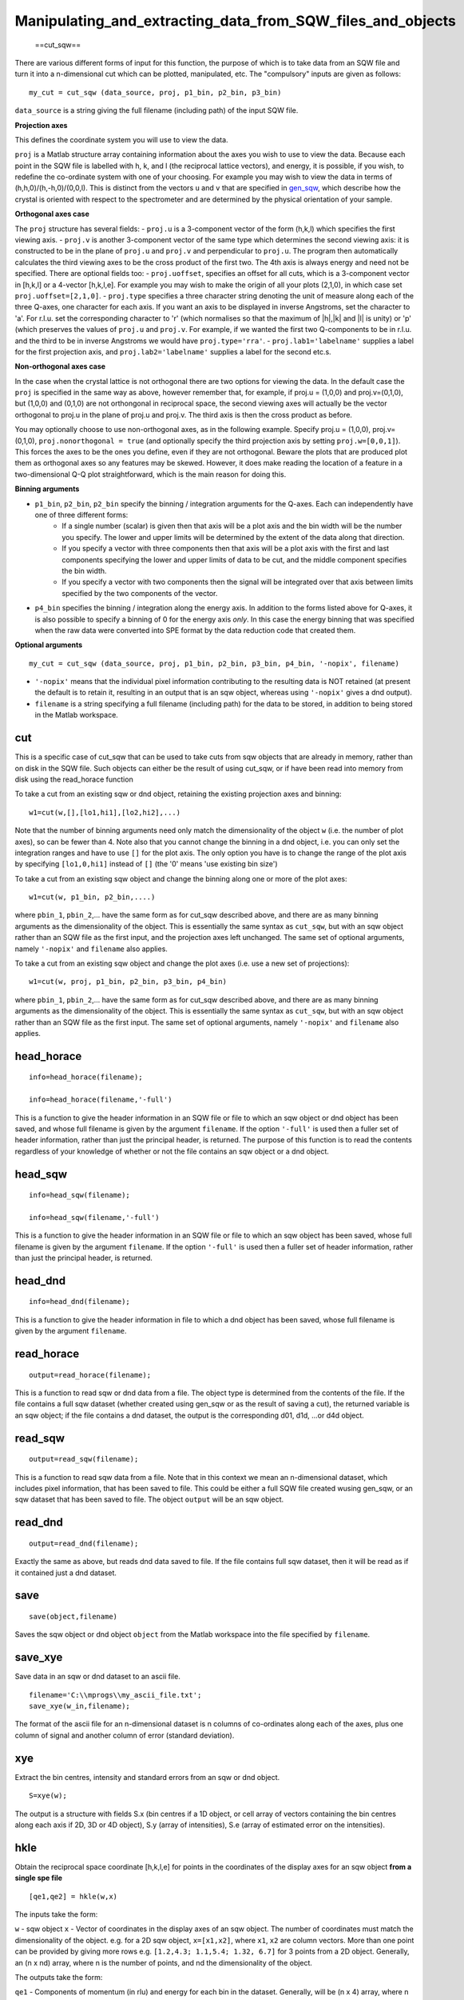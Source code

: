 ###########################################################
Manipulating_and_extracting_data_from_SQW_files_and_objects
###########################################################

 ==cut_sqw==

There are various different forms of input for this function, the purpose of which is to take data from an SQW file and turn it into a n-dimensional cut which can be plotted, manipulated, etc. The "compulsory" inputs are given as follows:




::


   
   my_cut = cut_sqw (data_source, proj, p1_bin, p2_bin, p3_bin)
   



\ ``data_source`` is a string giving the full filename (including path) of the input SQW file.

\ **Projection axes**

This defines the coordinate system you will use to view the data.

\ ``proj`` is a Matlab structure array containing information about the axes you wish to use to view the data. Because each point in the SQW file is labelled with h, k, and l (the reciprocal lattice vectors), and energy, it is possible, if you wish, to redefine the co-ordinate system with one of your choosing. For example you may wish to view the data in terms of (h,h,0)/(h,-h,0)/(0,0,l). This is distinct from the vectors ``u`` and ``v`` that are specified in `gen_sqw <List_of_functions#gen_sqw>`__, which describe how the crystal is oriented with respect to the spectrometer and are determined by the physical orientation of your sample.

\ **Orthogonal axes case**

The ``proj`` structure has several fields:
- ``proj.u`` is a 3-component vector of the form (h,k,l) which specifies the first viewing axis.
- ``proj.v`` is another 3-component vector of the same type which determines the second viewing axis: it is constructed to be in the plane of ``proj.u`` and ``proj.v`` and perpendicular to ``proj.u``.
The program then automatically calculates the third viewing axes to be the cross product of the first two. The 4th axis is always energy and need not be specified. 
There are optional fields too:
- ``proj.uoffset``, specifies an offset for all cuts, which is a 3-component vector in [h,k,l] or a 4-vector [h,k,l,e]. For example you may wish to make the origin of all your plots (2,1,0), in which case set ``proj.uoffset=[2,1,0]``.
- ``proj.type`` specifies a three character string denoting the unit of measure along each of the three Q-axes, one character for each axis. If you want an axis to be displayed in inverse Angstroms, set the character to 'a'. For r.l.u. set the corresponding character to 'r' (which normalises so that the maximum of \|h|,|k\| and \|l\| is unity) or 'p' (which preserves the values of ``proj.u`` and ``proj.v``. For example, if we wanted the first two Q-components to be in r.l.u. and the third to be in inverse Angstroms we would have ``proj.type='rra'``.
- ``proj.lab1='labelname'`` supplies a label for the first projection axis, and ``proj.lab2='labelname'`` supplies a label for the second etc.s.

\ **Non-orthogonal axes case**

In the case when the crystal lattice is not orthogonal there are two options for viewing the data. In the default case the ``proj`` is specified in the same way as above, however remember that, for example, if proj.u = (1,0,0) and proj.v=(0,1,0), but (1,0,0) and (0,1,0) are not orthongonal in reciprocal space, the second viewing axes will actually be the vector orthogonal to proj.u in the plane of proj.u and proj.v. The third axis is then the cross product as before.

You may optionally choose to use non-orthogonal axes, as in the following example. Specify proj.u = (1,0,0), proj.v=(0,1,0), ``proj.nonorthogonal = true`` (and optionally specify the third projection axis by setting ``proj.w=[0,0,1]``). This forces the axes to be the ones you define, even if they are not orthogonal. Beware the plots that are produced plot them as orthogonal axes so any features may be skewed. However, it does make reading the location of a feature in a two-dimensional Q-Q plot straightforward, which is the main reason for doing this.

\ **Binning arguments**

- ``p1_bin``, ``p2_bin``, ``p2_bin`` specify the binning / integration arguments for the Q-axes. Each can independently have one of three different forms:
   - If a single number (scalar) is given then that axis will be a plot axis and the bin width will be the number you specify. The lower and upper limits will be determined by the extent of the data along that direction.
   - If you specify a vector with three components then that axis will be a plot axis with the first and last components specifying the lower and upper limits of data to be cut, and the middle component specifies the bin width.
   - If you specify a vector with two components then the signal will be integrated over that axis between limits specified by the two components of the vector.

- ``p4_bin`` specifies the binning / integration along the energy axis. In addition to the forms listed above for Q-axes, it is also possible to specify a binning of 0 for the energy axis *only*. In this case the energy binning that was specified when the raw data were converted into SPE format by the data reduction code that created them.

\ **Optional arguments**




::


   
   my_cut = cut_sqw (data_source, proj, p1_bin, p2_bin, p3_bin, p4_bin, '-nopix', filename)
   



- ``'-nopix'`` means that the individual pixel information contributing to the resulting data is NOT retained (at present the default is to retain it, resulting in an output that is an sqw object, whereas using ``'-nopix'`` gives a dnd output).
- ``filename`` is a string specifying a full filename (including path) for the data to be stored, in addition to being stored in the Matlab workspace. 



cut
===



This is a specific case of cut_sqw that can be used to take cuts from sqw objects that are already in memory, rather than on disk in the SQW file. Such objects can either be the result of using cut_sqw, or if have been read into memory from disk using the read_horace function

To take a cut from an existing sqw or dnd object, retaining the existing projection axes and binning:




::


   
   w1=cut(w,[],[lo1,hi1],[lo2,hi2],...)
   



Note that the number of binning arguments need only match the dimensionality of the object ``w`` (i.e. the number of plot axes), so can be fewer than 4. Note also that you cannot change the binning in a dnd object, i.e. you can only set the integration ranges and have to use ``[]`` for the plot axis. The only option you have is to change the range of the plot axis by specifying ``[lo1,0,hi1]`` instead of ``[]`` (the '0' means 'use existing bin size')

To take a cut from an existing sqw object and change the binning along one or more of the plot axes:




::


   
   w1=cut(w, p1_bin, p2_bin,....)
   


where ``pbin_1``, ``pbin_2``,... have the same form as for cut_sqw described above, and there are as many binning arguments as the dimensionality of the object. This is essentially the same syntax as ``cut_sqw``, but with an sqw object rather than an SQW file as the first input, and the projection axes left unchanged. The same set of optional arguments, namely ``'-nopix'`` and ``filename`` also applies.

To take a cut from an existing sqw object and change the plot axes (i.e. use a new set of projections):




::


   
   w1=cut(w, proj, p1_bin, p2_bin, p3_bin, p4_bin)
   



where ``pbin_1``, ``pbin_2``,... have the same form as for cut_sqw described above, and there are as many binning arguments as the dimensionality of the object. This is essentially the same syntax as ``cut_sqw``, but with an sqw object rather than an SQW file as the first input. The same set of optional arguments, namely ``'-nopix'`` and ``filename`` also applies.



head_horace
===========






::


   
   info=head_horace(filename);
   
   info=head_horace(filename,'-full')
   



This is a function to give the header information in an SQW file or file to which an sqw object or dnd object has been saved, and whose full filename is given by the argument ``filename``. If the option ``'-full'`` is used then a fuller set of header information, rather than just the principal header, is returned. The purpose of this function is to read the contents regardless of your knowledge of whether or not the file contains an sqw object or a dnd object.



head_sqw
========






::


   
   info=head_sqw(filename);
   
   info=head_sqw(filename,'-full')
   



This is a function to give the header information in an SQW file or file to which an sqw object has been saved, whose full filename is given by the argument ``filename``. If the option ``'-full'`` is used then a fuller set of header information, rather than just the principal header, is returned.



head_dnd
========






::


   
   info=head_dnd(filename);
   



This is a function to give the header information in file to which a dnd object has been saved, whose full filename is given by the argument ``filename``.



read_horace
===========






::


   
   output=read_horace(filename);
   



This is a function to read sqw or dnd data from a file. The object type is determined from the contents of the file. If the file contains a full sqw dataset (whether created using gen_sqw or as the result of saving a cut), the returned variable is an sqw object; if the file contains a dnd dataset, the output is the corresponding d01, d1d, ...or d4d object.



read_sqw
========






::


   
   output=read_sqw(filename);
   



This is a function to read sqw data from a file. Note that in this context we mean an n-dimensional dataset, which includes pixel information, that has been saved to file. This could be either a full SQW file created wusing gen_sqw, or an sqw dataset that has been saved to file. The object ``output`` will be an sqw object.



read_dnd
========






::


   
   output=read_dnd(filename);
   



Exactly the same as above, but reads dnd data saved to file. If the file contains full sqw dataset, then it will be read as if it contained just a dnd dataset.



save
====






::


   
   save(object,filename)
   



Saves the sqw object or dnd object ``object`` from the Matlab workspace into the file specified by ``filename``.



save_xye
========



Save data in an sqw or dnd dataset to an ascii file.




::


   
   filename='C:\\mprogs\\my_ascii_file.txt';
   save_xye(w_in,filename);
   



The format of the ascii file for an n-dimensional dataset is n columns of co-ordinates along each of the axes, plus one column of signal and another column of error (standard deviation).



xye
===



Extract the bin centres, intensity and standard errors from an sqw or dnd object.




::


   
   S=xye(w);
   



The output is a structure with fields S.x (bin centres if a 1D object, or cell array of vectors containing the bin centres along each axis if 2D, 3D or 4D object), S.y (array of intensities), S.e (array of estimated error on the intensities).



hkle
====



Obtain the reciprocal space coordinate [h,k,l,e] for points in the coordinates of the display axes for an sqw object **from a single spe file**




::


    
    [qe1,qe2] = hkle(w,x)
    


 
The inputs take the form:

\ ``w`` - sqw object
\ ``x`` - Vector of coordinates in the display axes of an sqw object. The number of coordinates must match the dimensionality of the object. e.g. for a 2D sqw object, ``x=[x1,x2]``, where ``x1``, ``x2`` are column vectors. More than one point can be provided by giving more rows e.g. ``[1.2,4.3; 1.1,5.4; 1.32, 6.7]`` for 3 points from a 2D object. Generally, an (n x nd) array, where n is the number of points, and nd the dimensionality of the object.
 
The outputs take the form:


\ ``qe1`` - Components of momentum (in rlu) and energy for each bin in the dataset. Generally, will be (n x 4) array, where n is the number of points
 
\ ``qe2`` - For the second root 
